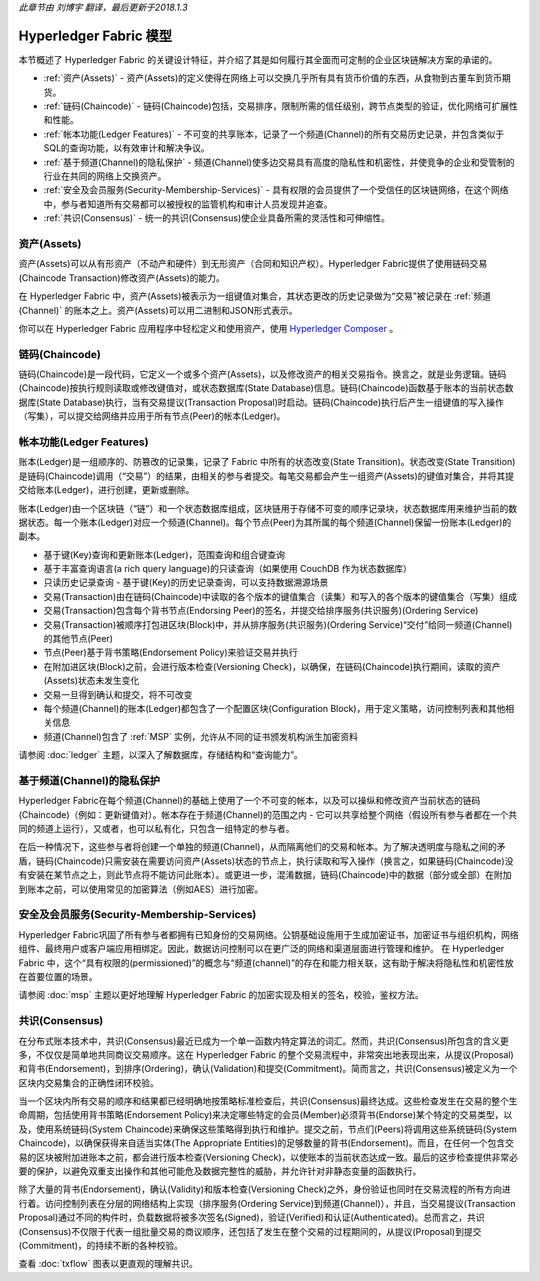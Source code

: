 *此章节由 刘博宇 翻译，最后更新于2018.1.3*

Hyperledger Fabric 模型
========================

本节概述了 Hyperledger Fabric 的关键设计特征，并介绍了其是如何履行其全面而可定制的企业区块链解决方案的承诺的。

* :ref:`资产(Assets)` - 资产(Assets)的定义使得在网络上可以交换几乎所有具有货币价值的东西，从食物到古董车到货币期货。
* :ref:`链码(Chaincode)` - 链码(Chaincode)包括，交易排序，限制所需的信任级别，跨节点类型的验证，优化网络可扩展性和性能。
* :ref:`帐本功能(Ledger Features)` - 不可变的共享账本，记录了一个频道(Channel)的所有交易历史记录，并包含类似于SQL的查询功能，以有效审计和解决争议。
* :ref:`基于频道(Channel)的隐私保护` - 频道(Channel)使多边交易具有高度的隐私性和机密性，并使竞争的企业和受管制的行业在共同的网络上交换资产。
* :ref:`安全及会员服务(Security-Membership-Services)` - 具有权限的会员提供了一个受信任的区块链网络，在这个网络中，参与者知道所有交易都可以被授权的监管机构和审计人员发现并追查。
* :ref:`共识(Consensus)` - 统一的共识(Consensus)使企业具备所需的灵活性和可伸缩性。

.. _资产(Assets):

资产(Assets)
-------------

资产(Assets)可以从有形资产（不动产和硬件）到无形资产（合同和知识产权）。Hyperledger Fabric提供了使用链码交易(Chaincode Transaction)修改资产(Assets)的能力。

在 Hyperledger Fabric 中，资产(Assets)被表示为一组键值对集合，其状态更改的历史记录做为“交易”被记录在 :ref:`频道(Channel)` 的账本之上。资产(Assets)可以用二进制和JSON形式表示。

你可以在 Hyperledger Fabric 应用程序中轻松定义和使用资产，使用 `Hyperledger Composer <https://github.com/hyperledger/composer>`_ 。

.. _链码(Chaincode):

链码(Chaincode)
----------------

链码(Chaincode)是一段代码，它定义一个或多个资产(Assets)，以及修改资产的相关交易指令。换言之，就是业务逻辑。链码(Chaincode)按执行规则读取或修改键值对，或状态数据库(State Database)信息。链码(Chaincode)函数基于账本的当前状态数据库(State Database)执行，当有交易提议(Transaction Proposal)时启动。链码(Chaincode)执行后产生一组键值的写入操作（写集），可以提交给网络并应用于所有节点(Peer)的帐本(Ledger)。

.. _帐本功能(Ledger Features):

帐本功能(Ledger Features)
-------------------------

账本(Ledger)是一组顺序的、防篡改的记录集，记录了 Fabric 中所有的状态改变(State Transition)。状态改变(State Transition)是链码(Chaincode)调用（“交易”）的结果，由相关的参与者提交。每笔交易都会产生一组资产(Assets)的键值对集合，并将其提交给账本(Ledger)，进行创建，更新或删除。

账本(Ledger)由一个区块链（“链”）和一个状态数据库组成，区块链用于存储不可变的顺序记录块，状态数据库用来维护当前的数据状态。每一个账本(Ledger)对应一个频道(Channel)。每个节点(Peer)为其所属的每个频道(Channel)保留一份账本(Ledger)的副本。

- 基于键(Key)查询和更新账本(Ledger)，范围查询和组合键查询
- 基于丰富查询语言(a rich query language)的只读查询（如果使用 CouchDB 作为状态数据库）
- 只读历史记录查询 - 基于键(Key)的历史记录查询，可以支持数据溯源场景
- 交易(Transaction)由在链码(Chaincode)中读取的各个版本的键值集合（读集）和写入的各个版本的键值集合（写集）组成
- 交易(Transaction)包含每个背书节点(Endorsing Peer)的签名，并提交给排序服务(共识服务)(Ordering Service)
- 交易(Transaction)被顺序打包进区块(Block)中，并从排序服务(共识服务)(Ordering Service)“交付”给同一频道(Channel)的其他节点(Peer)
- 节点(Peer)基于背书策略(Endorsement Policy)来验证交易并执行
- 在附加进区块(Block)之前，会进行版本检查(Versioning Check)，以确保，在链码(Chaincode)执行期间，读取的资产(Assets)状态未发生变化
- 交易一旦得到确认和提交，将不可改变
- 每个频道(Channel)的账本(Ledger)都包含了一个配置区块(Configuration Block)，用于定义策略，访问控制列表和其他相关信息
- 频道(Channel)包含了 :ref:`MSP` 实例，允许从不同的证书颁发机构派生加密资料

请参阅 :doc:`ledger` 主题，以深入了解数据库，存储结构和“查询能力”。

.. _基于频道(Channel)的隐私保护:

基于频道(Channel)的隐私保护
---------------------------

Hyperledger Fabric在每个频道(Channel)的基础上使用了一个不可变的帐本，以及可以操纵和修改资产当前状态的链码(Chaincode)（例如：更新键值对）。帐本存在于频道(Channel)的范围之内 - 它可以共享给整个网络（假设所有参与者都在一个共同的频道上运行），又或者，也可以私有化，只包含一组特定的参与者。

在后一种情况下，这些参与者将创建一个单独的频道(Channel)，从而隔离他们的交易和帐本。为了解决透明度与隐私之间的矛盾，链码(Chaincode)只需安装在需要访问资产(Assets)状态的节点上，执行读取和写入操作（换言之，如果链码(Chaincode)没有安装在某节点之上，则此节点将不能访问此账本）。或更进一步，混淆数据，链码(Chaincode)中的数据（部分或全部）在附加到账本之前，可以使用常见的加密算法（例如AES）进行加密。

.. _安全及会员服务(Security-Membership-Services):

安全及会员服务(Security-Membership-Services)
--------------------------------------------

Hyperledger Fabric巩固了所有参与者都拥有已知身份的交易网络。公钥基础设施用于生成加密证书，加密证书与组织机构，网络组件、最终用户或客户端应用相绑定。因此，数据访问控制可以在更广泛的网络和渠道层面进行管理和维护。 在 Hyperledger Fabric 中，这个“具有权限的(permissioned)”的概念与“频道(channel)”的存在和能力相关联，这有助于解决将隐私性和机密性放在首要位置的场景。

请参阅 :doc:`msp` 主题以更好地理解 Hyperledger Fabric 的加密实现及相关的签名，校验，鉴权方法。

.. _共识(Consensus):

共识(Consensus)
----------------

在分布式账本技术中，共识(Consensus)最近已成为一个单一函数内特定算法的词汇。然而，共识(Consensus)所包含的含义更多，不仅仅是简单地共同商议交易顺序。这在 Hyperledger Fabric 的整个交易流程中，非常突出地表现出来，从提议(Proposal)和背书(Endorsement)，到排序(Ordering)，确认(Validation)和提交(Commitment)。简而言之，共识(Consensus)被定义为一个区块内交易集合的正确性闭环校验。

当一个区块内所有交易的顺序和结果都已经明确地按策略标准检查后，共识(Consensus)最终达成。这些检查发生在交易的整个生命周期，包括使用背书策略(Endorsement Policy)来决定哪些特定的会员(Member)必须背书(Endorse)某个特定的交易类型，以及，使用系统链码(System Chaincode)来确保这些策略得到执行和维护。提交之前，节点们(Peers)将调用这些系统链码(System Chaincode)，以确保获得来自适当实体(The Appropriate Entities)的足够数量的背书(Endorsement)。而且，在任何一个包含交易的区块被附加进账本之前，都会进行版本检查(Versioning Check)，以使账本的当前状态达成一致。最后的这步检查提供非常必要的保护，以避免双重支出操作和其他可能危及数据完整性的威胁，并允许针对非静态变量的函数执行。

除了大量的背书(Endorsement)，确认(Validity)和版本检查(Versioning Check)之外，身份验证也同时在交易流程的所有方向进行着。访问控制列表在分层的网络结构上实现（排序服务(Ordering Service)到频道(Channel)），并且，当交易提议(Transaction Proposal)通过不同的构件时，负载数据将被多次签名(Signed)，验证(Verified)和认证(Authenticated)。总而言之，共识(Consensus)不仅限于代表一组批量交易的商议顺序，还包括了发生在整个交易的过程期间的，从提议(Proposal)到提交(Commitment)，的持续不断的各种校验。

查看 :doc:`txflow` 图表以更直观的理解共识。

.. Licensed under Creative Commons Attribution 4.0 International License
   https://creativecommons.org/licenses/by/4.0/

